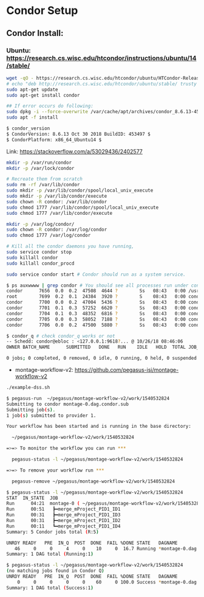 * Condor Setup
** Condor Install:
*** Ubuntu: https://research.cs.wisc.edu/htcondor/instructions/ubuntu/14/stable/
#+begin_src bash
wget -qO - https://research.cs.wisc.edu/htcondor/ubuntu/HTCondor-Release.gpg.key | sudo apt-key add -
# echo "deb http://research.cs.wisc.edu/htcondor/ubuntu/stable/ trusty contrib" >> /etc/apt/sources.list
sudo apt-get update
sudo apt-get install condor

## If error occurs do following:
sudo dpkg -i --force-overwrite /var/cache/apt/archives/condor_8.6.13-453497-ubuntu14_amd64.deb
sudo apt -f install

$ condor_version
$ CondorVersion: 8.6.13 Oct 30 2018 BuildID: 453497 $
$ CondorPlatform: x86_64_Ubuntu14 $
#+end_src

Link: [[https://stackoverflow.com/a/53029436/2402577]]

#+begin_src bash
mkdir -p /var/run/condor
mkdir -p /var/lock/condor

# Recreate them from scratch
sudo rm -rf /var/lib/condor
sudo mkdir -p /var/lib/condor/spool/local_univ_execute
sudo mkdir -p /var/lib/condor/execute
sudo chown -R condor: /var/lib/condor
sudo chmod 1777 /var/lib/condor/spool/local_univ_execute
sudo chmod 1777 /var/lib/condor/execute

mkdir -p /var/log/condor/
sudo chown -R condor: /var/log/condor
sudo chmod 1777 /var/log/condor

# Kill all the condor daemons you have running,
sudo service condor stop
sudo killall condor
sudo killall condor_procd

sudo service condor start # Condor should run as a system service.

$ ps auxwwww | grep condor # You should see all processes run under condor.
condor      7656  0.0  0.2  47508  4644 ?        Ss   08:43   0:00 /usr/sbin/condor_master -pidfile /var/run/condor/condor.pid
root        7699  0.2  0.1  24384  3920 ?        S    08:43   0:00 condor_procd -A /var/run/condor/procd_pipe -L /var/log/condor/ProcLog -R 1000000 -S 60 -C 126
condor      7700  0.0  0.2  47004  5436 ?        Ss   08:43   0:00 condor_shared_port -f
condor      7701  0.1  0.3  57252  6620 ?        Ss   08:43   0:00 condor_collector -f
condor      7704  0.1  0.3  48352  6816 ?        Ss   08:43   0:00 condor_startd -f
condor      7705  0.0  0.3  58052  7188 ?        Ss   08:43   0:00 condor_schedd -f
condor      7706  0.0  0.2  47500  5880 ?        Ss   08:43   0:00 condor_negotiator -f

$ condor_q # check condor_q works or not
-- Schedd: condor@ebloc : <127.0.0.1:9618?... @ 10/26/18 08:46:06
OWNER BATCH_NAME      SUBMITTED   DONE   RUN    IDLE   HOLD  TOTAL JOB_IDS

0 jobs; 0 completed, 0 removed, 0 idle, 0 running, 0 held, 0 suspended
#+end_src

- montage-workflow-v2: https://github.com/pegasus-isi/montage-workflow-v2

#+begin_src bash
./example-dss.sh

$ pegasus-run  ~/pegasus/montage-workflow-v2/work/1540532824
Submitting to condor montage-0.dag.condor.sub
Submitting job(s).
1 job(s) submitted to provider 1.

Your workflow has been started and is running in the base directory:

  ~/pegasus/montage-workflow-v2/work/1540532824

=>=> To monitor the workflow you can run ***

  pegasus-status -l ~/pegasus/montage-workflow-v2/work/1540532824

=>=> To remove your workflow run ***

  pegasus-remove ~/pegasus/montage-workflow-v2/work/1540532824

$ pegasus-status -l ~/pegasus/montage-workflow-v2/work/1540532824
STAT  IN_STATE  JOB
Run      04:21  montage-0 ( ~/pegasus/montage-workflow-v2/work/1540532824 )
Run      00:51   ┣━merge_mProject_PID1_ID1
Run      00:31   ┣━merge_mProject_PID1_ID3
Run      00:31   ┣━merge_mProject_PID1_ID2
Run      00:11   ┗━merge_mProject_PID1_ID4
Summary: 5 Condor jobs total (R:5)

UNRDY READY   PRE  IN_Q  POST  DONE  FAIL %DONE STATE   DAGNAME
   46     0     0     4     0    10     0  16.7 Running *montage-0.dag
Summary: 1 DAG total (Running:1)

$ pegasus-status -l ~/pegasus/montage-workflow-v2/work/1540532824
(no matching jobs found in Condor Q)
UNRDY READY   PRE  IN_Q  POST  DONE  FAIL %DONE STATE   DAGNAME
    0     0     0     0     0    60     0 100.0 Success *montage-0.dag
Summary: 1 DAG total (Success:1)
#+end_src
